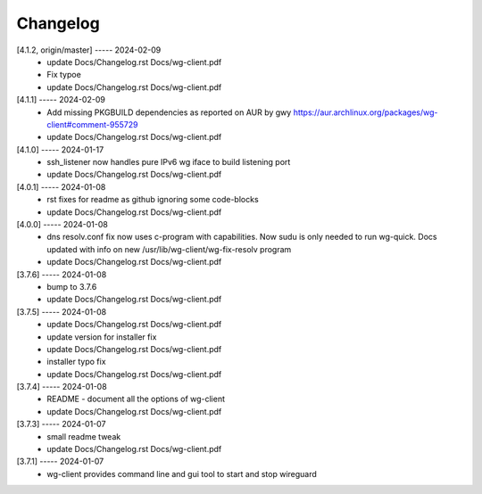Changelog
=========

[4.1.2, origin/master] ----- 2024-02-09
 * update Docs/Changelog.rst Docs/wg-client.pdf  
 * Fix typoe  
 * update Docs/Changelog.rst Docs/wg-client.pdf  

[4.1.1] ----- 2024-02-09
 * Add missing PKGBUILD dependencies as reported on AUR by gwy  
   https://aur.archlinux.org/packages/wg-client#comment-955729  
 * update Docs/Changelog.rst Docs/wg-client.pdf  

[4.1.0] ----- 2024-01-17
 * ssh_listener now handles pure IPv6 wg iface to build listening port  
 * update Docs/Changelog.rst Docs/wg-client.pdf  

[4.0.1] ----- 2024-01-08
 * rst fixes for readme as github ignoring some code-blocks  
 * update Docs/Changelog.rst Docs/wg-client.pdf  

[4.0.0] ----- 2024-01-08
 * dns resolv.conf fix now uses c-program with capabilities.  
   Now sudu is only needed to run wg-quick.  
   Docs updated with info on new /usr/lib/wg-client/wg-fix-resolv program  
 * update Docs/Changelog.rst Docs/wg-client.pdf  

[3.7.6] ----- 2024-01-08
 * bump to 3.7.6  
 * update Docs/Changelog.rst Docs/wg-client.pdf  

[3.7.5] ----- 2024-01-08
 * update Docs/Changelog.rst Docs/wg-client.pdf  
 * update version for installer fix  
 * update Docs/Changelog.rst Docs/wg-client.pdf  
 * installer typo fix  
 * update Docs/Changelog.rst Docs/wg-client.pdf  

[3.7.4] ----- 2024-01-08
 * README - document all the options of wg-client  
 * update Docs/Changelog.rst Docs/wg-client.pdf  

[3.7.3] ----- 2024-01-07
 * small readme tweak  
 * update Docs/Changelog.rst Docs/wg-client.pdf  

[3.7.1] ----- 2024-01-07
 * wg-client provides command line and gui tool to start and stop wireguard  

